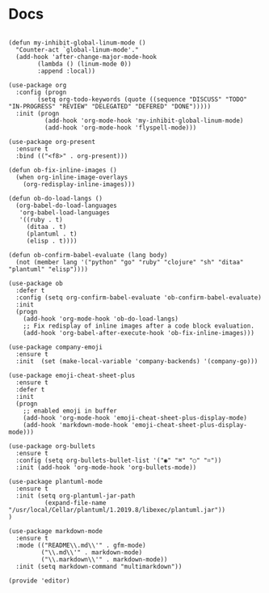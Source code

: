 * Docs
#+Name: dump
#+BEGIN_SRC elisp

(defun my-inhibit-global-linum-mode ()
  "Counter-act `global-linum-mode'."
  (add-hook 'after-change-major-mode-hook
	    (lambda () (linum-mode 0))
	    :append :local))

(use-package org
  :config (progn
	    (setq org-todo-keywords (quote ((sequence "DISCUSS" "TODO" "IN-PROGRESS" "REVIEW" "DELEGATED" "DEFERED" "DONE")))))
  :init (progn
		  (add-hook 'org-mode-hook 'my-inhibit-global-linum-mode)
		  (add-hook 'org-mode-hook 'flyspell-mode)))

(use-package org-present
  :ensure t
  :bind (("<f8>" . org-present)))

(defun ob-fix-inline-images ()
  (when org-inline-image-overlays
    (org-redisplay-inline-images)))

(defun ob-do-load-langs ()
  (org-babel-do-load-languages
   'org-babel-load-languages
   '((ruby . t)
     (ditaa . t)
     (plantuml . t)
     (elisp . t))))

(defun ob-confirm-babel-evaluate (lang body)
  (not (member lang '("python" "go" "ruby" "clojure" "sh" "ditaa" "plantuml" "elisp"))))

(use-package ob
  :defer t
  :config (setq org-confirm-babel-evaluate 'ob-confirm-babel-evaluate)
  :init
  (progn
    (add-hook 'org-mode-hook 'ob-do-load-langs)
    ;; Fix redisplay of inline images after a code block evaluation.
    (add-hook 'org-babel-after-execute-hook 'ob-fix-inline-images)))

(use-package company-emoji
  :ensure t
  :init  (set (make-local-variable 'company-backends) '(company-go)))

(use-package emoji-cheat-sheet-plus
  :ensure t
  :defer t
  :init
  (progn
    ;; enabled emoji in buffer
    (add-hook 'org-mode-hook 'emoji-cheat-sheet-plus-display-mode)
    (add-hook 'markdown-mode-hook 'emoji-cheat-sheet-plus-display-mode)))

(use-package org-bullets
  :ensure t
  :config (setq org-bullets-bullet-list '("◉" "⌘" "○" "⌗"))
  :init (add-hook 'org-mode-hook 'org-bullets-mode))

(use-package plantuml-mode
  :ensure t
  :init (setq org-plantuml-jar-path
	      (expand-file-name "/usr/local/Cellar/plantuml/1.2019.8/libexec/plantuml.jar"))
)

(use-package markdown-mode
  :ensure t
  :mode (("README\\.md\\'" . gfm-mode)
         ("\\.md\\'" . markdown-mode)
         ("\\.markdown\\'" . markdown-mode))
  :init (setq markdown-command "multimarkdown"))

(provide 'editor)

#+END_SRC

